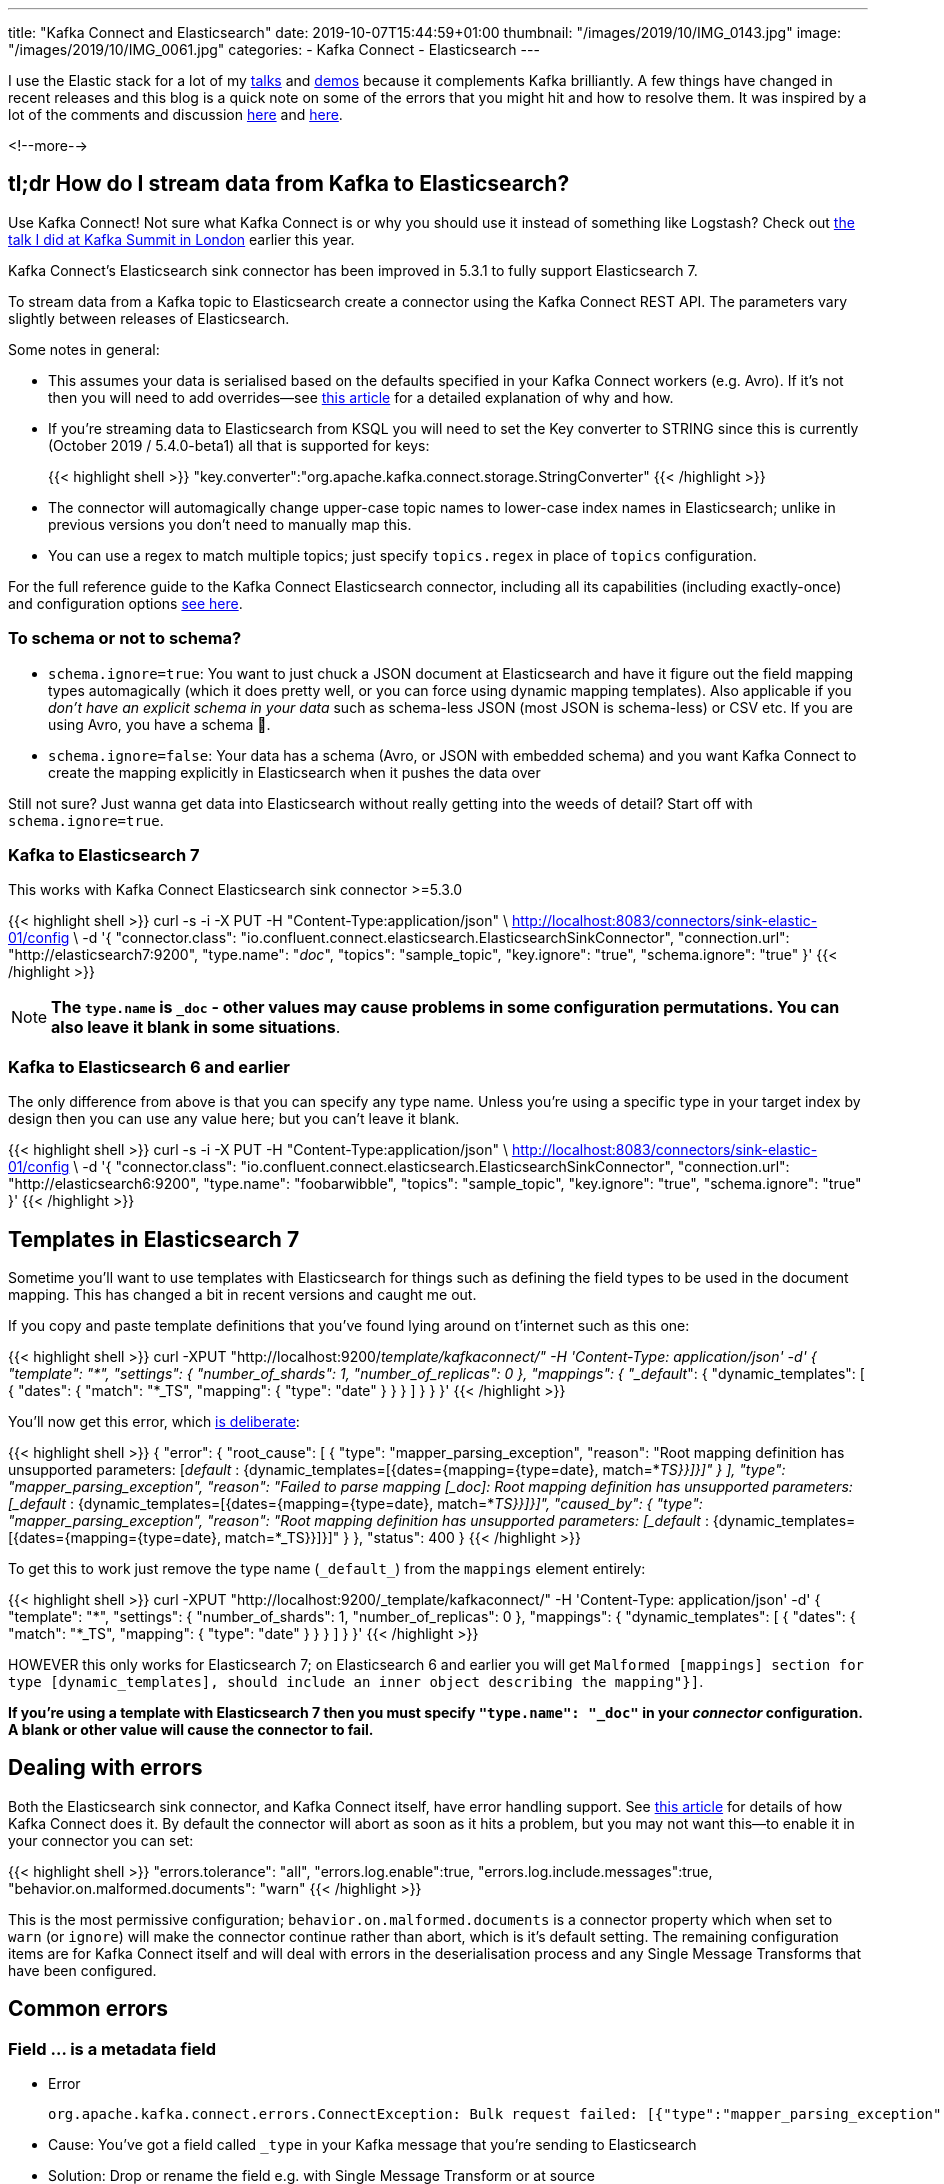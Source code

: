 ---
title: "Kafka Connect and Elasticsearch"
date: 2019-10-07T15:44:59+01:00
thumbnail: "/images/2019/10/IMG_0143.jpg"
image: "/images/2019/10/IMG_0061.jpg"
categories:
- Kafka Connect
- Elasticsearch
---

I use the Elastic stack for a lot of my https://talks.rmoff.net/[talks] and https://github.com/confluentinc/demo-scene/[demos] because it complements Kafka brilliantly. A few things have changed in recent releases and this blog is a quick note on some of the errors that you might hit and how to resolve them. It was inspired by a lot of the comments and discussion https://github.com/confluentinc/kafka-connect-elasticsearch/issues/314[here] and https://github.com/confluentinc/kafka-connect-elasticsearch/issues/342[here]. 

<!--more-->


== tl;dr How do I stream data from Kafka to Elasticsearch?

Use Kafka Connect! Not sure what Kafka Connect is or why you should use it instead of something like Logstash? Check out http://rmoff.dev/ksldn19-kafka-connect[the talk I did at Kafka Summit in London] earlier this year. 

Kafka Connect's Elasticsearch sink connector has been improved in 5.3.1 to fully support Elasticsearch 7.

To stream data from a Kafka topic to Elasticsearch create a connector using the Kafka Connect REST API. The parameters vary slightly between releases of Elasticsearch. 

Some notes in general: 

* This assumes your data is serialised based on the defaults specified in your Kafka Connect workers (e.g. Avro). If it's not then you will need to add overrides—see https://www.confluent.io/blog/kafka-connect-deep-dive-converters-serialization-explained[this article] for a detailed explanation of why and how. 
* If you're streaming data to Elasticsearch from KSQL you will need to set the Key converter to STRING since this is currently (October 2019 / 5.4.0-beta1) all that is supported for keys: 
+
{{< highlight shell >}}
"key.converter":"org.apache.kafka.connect.storage.StringConverter"
{{< /highlight >}}

* The connector will automagically change upper-case topic names to lower-case index names in Elasticsearch; unlike in previous versions you don't need to manually map this. 
* You can use a regex to match multiple topics; just specify `topics.regex` in place of `topics` configuration.

For the full reference guide to the Kafka Connect Elasticsearch connector, including all its capabilities (including exactly-once) and configuration options https://docs.confluent.io/current/connect/kafka-connect-elasticsearch/index.html[see here].

=== To schema or not to schema? 

* `schema.ignore=true`: You want to just chuck a JSON document at Elasticsearch and have it figure out the field mapping types automagically (which it does pretty well, or you can force using dynamic mapping templates). Also applicable if you _don't have an explicit schema in your data_ such as schema-less JSON (most JSON is schema-less) or CSV etc. If you are using Avro, you have a schema 🙌.
* `schema.ignore=false`: Your data has a schema (Avro, or JSON with embedded schema) and you want Kafka Connect to create the mapping explicitly in Elasticsearch when it pushes the data over

Still not sure? Just wanna get data into Elasticsearch without really getting into the weeds of detail? Start off with `schema.ignore=true`.

=== Kafka to Elasticsearch 7

This works with Kafka Connect Elasticsearch sink connector >=5.3.0

{{< highlight shell >}}
curl -s -i -X PUT -H  "Content-Type:application/json" \
    http://localhost:8083/connectors/sink-elastic-01/config \
    -d '{
            "connector.class": "io.confluent.connect.elasticsearch.ElasticsearchSinkConnector",
            "connection.url": "http://elasticsearch7:9200",
            "type.name": "_doc_",
            "topics": "sample_topic",
            "key.ignore": "true",
            "schema.ignore": "true"
            }'
{{< /highlight >}}

NOTE: **The `type.name` is `+_doc+` - other values may cause problems in some configuration permutations. You can also leave it blank in some situations**.

=== Kafka to Elasticsearch 6 and earlier

The only difference from above is that you can specify any type name. Unless you're using a specific type in your target index by design then you can use any value here; but you can't leave it blank. 

{{< highlight shell >}}
curl -s -i -X PUT -H  "Content-Type:application/json" \
    http://localhost:8083/connectors/sink-elastic-01/config \
    -d '{
            "connector.class": "io.confluent.connect.elasticsearch.ElasticsearchSinkConnector",
            "connection.url": "http://elasticsearch6:9200",
            "type.name": "foobarwibble",
            "topics": "sample_topic",
            "key.ignore": "true",
            "schema.ignore": "true"
            }'
{{< /highlight >}}

== Templates in Elasticsearch 7

Sometime you'll want to use templates with Elasticsearch for things such as defining the field types to be used in the document mapping. This has changed a bit in recent versions and caught me out. 

If you copy and paste template definitions that you've found lying around on t'internet such as this one: 

{{< highlight shell >}}
curl -XPUT "http://localhost:9200/_template/kafkaconnect/" -H 'Content-Type: application/json' -d'
        {
          "template": "*",
          "settings": { "number_of_shards": 1, "number_of_replicas": 0 }, 
          "mappings": { "_default_": { "dynamic_templates": [ { "dates": { "match": "*_TS", "mapping": { "type": "date" } } } ] } }
        }'
{{< /highlight >}}

You'll now get this error, which https://www.elastic.co/guide/en/elasticsearch/reference/current/removal-of-types.html[is deliberate]: 

{{< highlight shell >}}
{
    "error": {
        "root_cause": [
            {
                "type": "mapper_parsing_exception",
                "reason": "Root mapping definition has unsupported parameters:  [_default_ : {dynamic_templates=[{dates={mapping={type=date}, match=*_TS}}]}]"
            }
        ],
        "type": "mapper_parsing_exception",
        "reason": "Failed to parse mapping [_doc]: Root mapping definition has unsupported parameters:  [_default_ : {dynamic_templates=[{dates={mapping={type=date}, match=*_TS}}]}]",
        "caused_by": {
            "type": "mapper_parsing_exception",
            "reason": "Root mapping definition has unsupported parameters:  [_default_ : {dynamic_templates=[{dates={mapping={type=date}, match=*_TS}}]}]"
        }
    },
    "status": 400
}
{{< /highlight >}}

To get this to work just remove the type name (`+_default_+`) from the `mappings` element entirely: 

{{< highlight shell >}}
curl -XPUT "http://localhost:9200/_template/kafkaconnect/" -H 'Content-Type: application/json' -d'
          {
            "template": "*",
            "settings": { "number_of_shards": 1, "number_of_replicas": 0 },
            "mappings": { "dynamic_templates": [ { "dates": { "match": "*_TS", "mapping": { "type": "date" } } } ]  }
          }'
{{< /highlight >}}

HOWEVER this only works for Elasticsearch 7; on Elasticsearch 6 and earlier you will get `Malformed [mappings] section for type [dynamic_templates], should include an inner object describing the mapping"}]`.

**If you're using a template with Elasticsearch 7 then you *must* specify `+"type.name": "_doc"+` in your _connector_ configuration. A blank or other value will cause the connector to fail.** 

== Dealing with errors

Both the Elasticsearch sink connector, and Kafka Connect itself, have error handling support. See https://www.confluent.io/blog/kafka-connect-deep-dive-error-handling-dead-letter-queues[this article] for details of how Kafka Connect does it. By default the connector will abort as soon as it hits a problem, but you may not want this—to enable it in your connector you can set: 

{{< highlight shell >}}
"errors.tolerance": "all",
"errors.log.enable":true,
"errors.log.include.messages":true,
"behavior.on.malformed.documents": "warn"
{{< /highlight >}}

This is the most permissive configuration; `behavior.on.malformed.documents` is a connector property which when set to `warn` (or `ignore`) will make the connector continue rather than abort, which is it's default setting. The remaining configuration items are for Kafka Connect itself and will deal with errors in the deserialisation process and any Single Message Transforms that have been configured. 

== Common errors

=== Field … is a metadata field

* Error
+
[source,bash]
----
org.apache.kafka.connect.errors.ConnectException: Bulk request failed: [{"type":"mapper_parsing_exception","reason":"Field [_type] is a metadata field and cannot be added inside a document. Use the index API request parameters."}]
----

* Cause: You've got a field called `+_type+` in your Kafka message that you're sending to Elasticsearch

* Solution: Drop or rename the field e.g. with Single Message Transform or at source

=== Rejecting mapping update […] as the final mapping would have more than 1 type

* Error: 
+
[source,bash]
----
WARN Encountered an illegal document error when executing batch 4 of 1 records. Ignoring and will not index record. Error was [{"type":"illegal_argument_exception","reason":"Rejecting mapping update to [sample_topic] as the final mapping would have more than 1 type: [_doc, foo]"}] (io.confluent.connect.elasticsearch.bulk.BulkProcessor)`
----

* Cause 1: Elasticsearch index already exists with a different type in the mapping
* Cause 2: Template with dynamic mapping exists and `type.name` has been specified

* Solution: Unset `type.name` (i.e. ``"type.name": ""`), or use the type that already exists (in the above example it's `+_doc+`). 

=== Validation Failed […] type is missing

* Error:
+ 
[source,bash]
----
`org.apache.kafka.connect.errors.ConnectException: Bulk request failed: {"root_cause":[{"type":"action_request_validation_exception","reason":"Validation Failed: 1: type is missing;2: type is missing;3: type is missing;4: type is missing;5: type is missing;"}],"type":"action_request_validation_exception","reason":"Validation Failed: 1: type is missing;2: type is missing;3: type is missing;4: type is missing;5: type is missing;"}`
----

* Cause 1: Using a blank `type.name` in the Kafka Connect connector configuration when indexing against Elasticsearch 7 with `schemas.ignore=false`
* Cause 2: Using a blank `type.name` in the Kafka Connect connector configuration when indexing against Elasticsearch versions prior to 7

* Solution: Specify a non-blank `type.name` in the Kafka Connect connector configuration 

=== Task is being killed and will not recover until manually restarted 

* Error: 
+
[source,bash]
----
Task threw an uncaught and unrecoverable exception 
org.apache.kafka.connect.errors.ConnectException: Tolerance exceeded in error handler
Task is being killed and will not recover until manually restarted
----

* Cause: This is the Kafka Connect framework logging that a connector has failed

* Solution: Inspect the Kafka Connect worker log more closely to find the actual error logged by the connector task

=== java.io.CharConversionException: Invalid UTF-32 character

* Error:
+
[source,bash]
----
org.apache.kafka.connect.errors.DataException: Converting byte[] to Kafka Connect data failed due to serialization error:
org.apache.kafka.common.errors.SerializationException: java.io.CharConversionException: Invalid UTF-32 character 0x1010443 (above 0x0010ffff) at char #
1, byte #7)
java.io.CharConversionException: Invalid UTF-32 character 0x1010443 (above 0x0010ffff) at char #1, byte #7)
----

* Cause: Using the JSON converter (`org.apache.kafka.connect.json.JsonConverter`) to read Avro data

* Solution: Use the Avro converter (`io.confluent.connect.avro.AvroConverter`)

NOTE: Kafka Connect has *two* deserialisers: the *key* and the *value*. It is not uncommon to have different serialisation formats used for each. For example, data from KSQL may have a String key and an Avro key.

=== Error deserializing Avro message for id -1 Unknown magic byte!

* Error:
+
[source,bash]
----
org.apache.kafka.connect.errors.DataException: Failed to deserialize data for topic sample_topic to Avro:
org.apache.kafka.common.errors.SerializationException: Error deserializing Avro message for id -1
org.apache.kafka.common.errors.SerializationException: Unknown magic byte!
----

* Cause: Using the Avro converter (`io.confluent.connect.avro.AvroConverter`) to read JSON data

* Solution: Use the JSON converter (`org.apache.kafka.connect.json.JsonConverter`)

NOTE: Kafka Connect has *two* deserialisers: the *key* and the *value*. It is not uncommon to have different serialisation formats used for each. For example, data from KSQL may have a String key and an Avro key.

=== Cannot infer mapping without schema

* Error: 
+
[source,bash]
----
org.apache.kafka.connect.errors.DataException: Cannot infer mapping without schema.
----

* Cause: If you have set `schemas.ignore=false` then the connector will create the mapping in the target index for you, based on the schema of your data. _BUT_, for it to obtain the schema, there has to be a schema! Which means either using Avro, or using https://rmoff.net/2017/09/06/kafka-connect-jsondeserializer-with-schemas.enable-requires-schema-and-payload-fields/[JSON with the schema-embedded] and the connector's converter configured to expect it.

* Solution: Use Avro! It will save you tears and time and money. If you can't change how you produce the data, consider using KSQL to reserialise the topic into Avro. Or, write JSON in the https://rmoff.net/2017/09/06/kafka-connect-jsondeserializer-with-schemas.enable-requires-schema-and-payload-fields/[required structure] and set `value.converter.schemas.enable=true`.

=== JsonConverter with schemas.enable requires "schema" and "payload" fields

* Error: 
+
[source,bash]
----
Caused by: org.apache.kafka.connect.errors.DataException: JsonConverter with schemas.enable requires "schema" and "payload" fields and may not contain additional fields. If you are trying to deserialize plain JSON data, set schemas.enable=false in your converter configuration.
----

* Cause: You've set `schemas.enable=true` for your converter, but the JSON is not in the correct structure. See https://rmoff.net/2017/09/06/kafka-connect-jsondeserializer-with-schemas.enable-requires-schema-and-payload-fields/[here for details]. 

* Solution: Depending on what you're trying to do either (a) use Avro, (b) produce your JSON with the schema/payload in the correct structure (c) set `value.converter.schemas.enable=false` (if you don't care about the schema and want to set `schema.ignore=true` for the Elasticsearch connector).

NOTE: `schemas.enable` is a https://www.confluent.io/blog/kafka-connect-deep-dive-converters-serialization-explained[converter] configuration, so can be set for both `value.converter` and `key.converter`, and you can hit this error against both fields. 

=== Compressor detection can only be called on some xcontent bytes 

* Error: 
+
[source,bash]
----
Bulk request failed: [{"type":"mapper_parsing_exception","reason":"failed to parse","caused_by":{"type":"not_x_content_exception","reason":"Compressor detection can only be called on some xcontent bytes or compressed xcontent bytes"}}] (io.confluent.connect.elasticsearch.bulk.BulkProcessor:393)
----

* Cause: This can come about if you try to read JSON data from a topic using the String converter (`org.apache.kafka.connect.storage.StringConverter`) and have **`"schema.ignore": "true"`**, because you end up with a single field of data. This in turn causes Elasticsearch to throw this error when Kafka Connect tries to index the data into it. 

* Solution: If it's JSON data in the topic, use the `org.apache.kafka.connect.json.JsonConverter`, i.e.
+
[source,bash]
----
"value.converter":"org.apache.kafka.connect.json.JsonConverter"
----

=== Root mapping definition has unsupported parameters:  [type : text]

* Error: 
+
[source,bash]
----
org.apache.kafka.connect.errors.ConnectException: Cannot create mapping {"_doc":{"type":"text","fields":{"keyword":{"type":"keyword","ignore_above":256}}}} -- {"root_cause":[{"type":"mapper_parsing_exception","reason":"Root mapping definition has unsupported parameters:  [type : text] [fields : {keyword={ignore_above=256, type=keyword}}]"}],"type":"mapper_parsing_exception","reason":"Root mapping definition has unsupported parameters:  [type : text] [fields : {keyword={ignore_above=256, type=keyword}}]"}
----

* Cause: This is an error from Elasticsearch and could be from various reasons. One is if you try to read JSON data from a topic using the String converter (`org.apache.kafka.connect.storage.StringConverter`) and have **`"schema.ignore": "false"`**, because you end up with a single field of data. This in turn causes Elasticsearch to throw this error when Kafka Connect tries to index the data into it.  

* Solution: If it's JSON data in the topic, use the `org.apache.kafka.connect.json.JsonConverter`, i.e.
+
[source,bash]
----
"value.converter":"org.apache.kafka.connect.json.JsonConverter"
----

